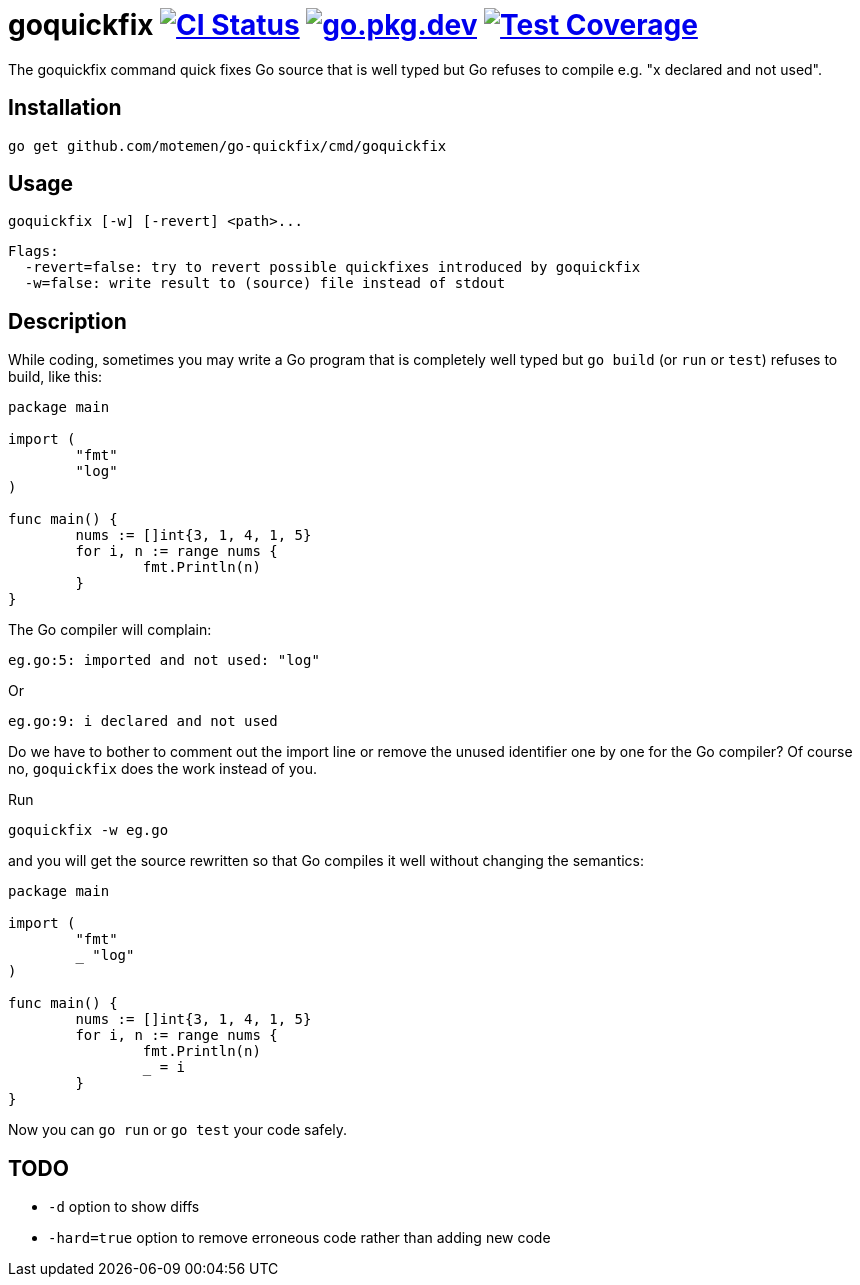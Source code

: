 = goquickfix image:https://github.com/motemen/go-quickfix/workflows/CI/badge.svg["CI Status", link="https://github.com/motemen/go-quickfix/actions"] image:https://pkg.go.dev/badge/github.com/motemen/go-quickfix["go.pkg.dev", link="https://pkg.go.dev/github.com/motemen/go-quickfix"] image:http://gocover.io/_badge/github.com/motemen/go-quickfix["Test Coverage", link="http://gocover.io/github.com/motemen/go-quickfix"]

The goquickfix command quick fixes Go source that is well typed but
Go refuses to compile e.g. "x declared and not used".

== Installation

    go get github.com/motemen/go-quickfix/cmd/goquickfix

== Usage

    goquickfix [-w] [-revert] <path>...

    Flags:
      -revert=false: try to revert possible quickfixes introduced by goquickfix
      -w=false: write result to (source) file instead of stdout

== Description

While coding, sometimes you may write a Go program that is completely well typed
but `go build` (or `run` or `test`) refuses to build, like this:

[source,go]
----
package main

import (
	"fmt"
	"log"
)

func main() {
	nums := []int{3, 1, 4, 1, 5}
	for i, n := range nums {
		fmt.Println(n)
	}
}
----

The Go compiler will complain:

    eg.go:5: imported and not used: "log"

Or

    eg.go:9: i declared and not used

Do we have to bother to comment out the import line or remove
the unused identifier one by one for the Go compiler? Of course no,
`goquickfix` does the work instead of you.

Run

    goquickfix -w eg.go

and you will get the source rewritten so that Go compiles it well without
changing the semantics:

[source,go]
----
package main

import (
	"fmt"
	_ "log"
)

func main() {
	nums := []int{3, 1, 4, 1, 5}
	for i, n := range nums {
		fmt.Println(n)
		_ = i
	}
}
----

Now you can `go run` or `go test` your code safely.

== TODO

* `-d` option to show diffs
* `-hard=true` option to remove erroneous code rather than adding new code
